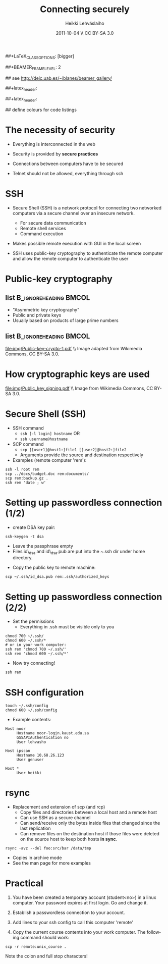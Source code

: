 #+TITLE: Connecting securely
#+AUTHOR: Heikki Lehv\auml{}slaiho
#+EMAIL:     heikki.lehvaslaiho@kaust.edu.sa
#+DATE:      2011-10-04 \\ CC BY-SA 3.0
#+DESCRIPTION:
#+KEYWORDS: UNIX, LINUX , CLI, history, summary, command line  
#+LANGUAGE:  en
#+OPTIONS:   H:3 num:t toc:nil \n:nil @:t ::t |:t ^:t -:t f:t *:t <:t
#+OPTIONS:   TeX:t LaTeX:t skip:nil d:nil todo:t pri:nil tags:not-in-toc
#+INFOJS_OPT: view:nil toc:t ltoc:t mouse:underline buttons:0 path:http://orgmode.org/org-info.js
#+EXPORT_SELECT_TAGS: export
#+EXPORT_EXCLUDE_TAGS: noexport
#+LINK_UP:   
#+LINK_HOME: 
#+XSLT:

#+startup: beamer
#+LaTeX_CLASS: beamer
##+LaTeX_CLASS_OPTIONS: [bigger]

##+BEAMER_FRAME_LEVEL: 2

#+COLUMNS: %40ITEM %10BEAMER_env(Env) %9BEAMER_envargs(Env Args) %4BEAMER_col(Col) %10BEAMER_extra(Extra)

# TOC slide before every section
#+latex_header: \AtBeginSection[]{\begin{frame}<beamer>\frametitle{Topic}\tableofcontents[currentsection]\end{frame}}

## see http://deic.uab.es/~iblanes/beamer_gallery/

##+latex_header: \mode<beamer>{\usetheme{Madrid}}
#+latex_header: \mode<beamer>{\usetheme{Antibes}}
##+latex_header: \mode<beamer>{\usecolortheme{wolverine}}
#+latex_header: \mode<beamer>{\usecolortheme{beaver}}
#+latex_header: \mode<beamer>{\usefonttheme{structurebold}}

#+latex_header: \logo{\includegraphics[width=1cm,height=1cm,keepaspectratio]{img/logo-kaust}}

## define colours for code listings
\definecolor{keywords}{RGB}{255,0,90}
\definecolor{comments}{RGB}{60,179,113}
\definecolor{fore}{RGB}{249,242,215}
\definecolor{back}{RGB}{51,51,51}
\lstset{
  basicstyle=\color{fore},
  keywordstyle=\color{keywords},
  commentstyle=\color{comments},
  backgroundcolor=\color{back}
}

* The necessity of security

- Everything is interconnected in the web

- Security is provided by *secure practices*

- Connections between computers have to be secured

- Telnet should not be allowed, everything through ssh

* SSH

- Secure Shell (SSH) is a network protocol for connecting two
  networked computers via a secure channel over an insecure network.
  + For secure data communication
  + Remote shell services
  + Command execution

- Makes possible remote execution with GUI in the local screen

- SSH uses public-key cryptography to authenticate the remote computer
  and allow the remote computer to authenticate the user

* Public-key cryptography

** list 					      :B_ignoreheading:BMCOL:
    :PROPERTIES: 
    :BEAMER_env: ignoreheading
    :BEAMER_col: 0.5
    :END:
- "Asymmetric key cryptography"
- Public and private keys
- Usually based on products of large prime numbers

** list 					      :B_ignoreheading:BMCOL:
    :PROPERTIES: 
    :BEAMER_env: ignoreheading
    :BEAMER_col: 0.5
    :END:

#+ATTR_LaTeX: width=0.95\textwidth
[[file:img/Public-key-crypto-1.pdf]]
\\ \tiny Image adapted from Wikimedia Commons, CC BY-SA 3.0.

* How cryptographic keys are used
#+begin_center

#+ATTR_LaTeX: width=0.70\textwidth
[[file:img/Public_key_signing.pdf]]
\\ \tiny Image from Wikimedia Commons, CC BY-SA 3.0.

#+end_center


* Secure Shell (SSH)

- SSH command
  + \texttt{ssh [-l login] hostname} OR 
  + \texttt{ssh username@hostname}
- SCP command
  + \texttt{scp [[user1]@host1:]file1 [[user2]@host2:]file2}
  + Arguments provide the source and destination respectively
- Examples (remote computer 'rem'):
#+BEGIN_SRC shell
  ssh -l root rem
  scp ../docs/budget.doc rem:documents/
  scp rem:backup.gz .
  ssh rem 'date ; w'
#+END_SRC


* Setting up passwordless connection (1/2)

- create DSA key pair:

#+BEGIN_SRC shell
  ssh-keygen -t dsa
#+END_SRC

  + Leave the passphrase empty
  + Files id\_dsa and id\_dsa.pub are put into the ~.ssh dir under
    home directory.

- Copy the public key to remote machine:

#+BEGIN_SRC shell
  scp ~/.ssh/id_dsa.pub rem:.ssh/authorized_keys
#+END_SRC

* Setting up passwordless connection (2/2)

- Set the permissions
  + Everything in .ssh must be visible only to you

#+BEGIN_SRC shell
  chmod 700 ~/.ssh/
  chmod 600 ~/.ssh/*
  # or in your work computer:
  ssh rem 'chmod 700 ~/.ssh/'
  ssh rem 'chmod 600 ~/.ssh/*'
#+END_SRC

- Now try connecting!

#+BEGIN_SRC shell
  ssh rem
#+END_SRC


* SSH configuration

#+begin_src shell
touch ~/.ssh/config
chmod 600 ~/.ssh/config
#+end_src

- Example contents:

#+begin_src shell
Host noor
     Hostname noor-login.kaust.edu.sa
     GSSAPIAuthentication no
     User lehvasho

Host ipscan
     Hostname 10.68.26.123
     User genuser

Host *
     User heikki
#+end_src


* rsync

- Replacement and extension of scp (and rcp)
  + Copy files and directories between a local host and a remote host
  + Can use SSH as a secure channel
  + Can send/receive only the bytes inside files that changed since
    the last replication
  + Can remove files on the destination host if those files were
     deleted on the source host to keep both hosts *in sync*.

#+BEGIN_SRC shell
  rsync -avz --del foo:src/bar /data/tmp
#+END_SRC

- Copies in archive mode
- See the man page for more examples

* Practical

1. You have been created a temporary account (student<no>) in a linux
   computer. Your password expires at first login. Go and change it.

2. Establish a passwordless connection to your account.

3. Add lines to your ssh config to call this computer 'remote'

4. Copy the current course contents into your work computer. The
   following command should work:

#+begin_src shell
  scp -r remote:unix_course .
#+end_src

Note the colon and full stop characters!
